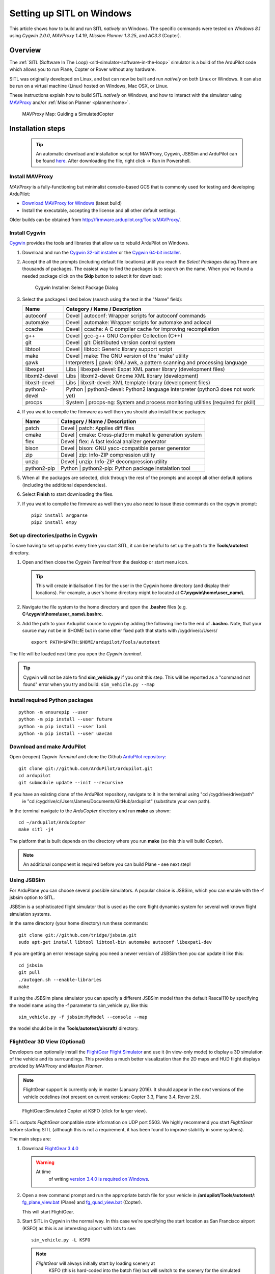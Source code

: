 .. _sitl-native-on-windows:

==========================
Setting up SITL on Windows
==========================

This article shows how to build and run SITL *natively* on Windows. The
specific commands were tested on *Windows 8.1* using *Cygwin 2.0.0*,
*MAVProxy 1.4.19*, *Mission Planner 1.3.25*, and *AC3.3* (Copter).

Overview
========

The :ref:`SITL (Software In The Loop) <sitl-simulator-software-in-the-loop>` simulator is a build of
the ArduPilot code which allows you to run Plane, Copter or Rover
without any hardware.

SITL was originally developed on Linux, and but can now be built and
run *natively* on both Linux or Windows. It can also be run on
a virtual machine (Linux) hosted on Windows, Mac OSX, or Linux.

These instructions explain how to build SITL *natively* on Windows, and
how to interact with the simulator using
`MAVProxy <http://ardupilot.github.io/MAVProxy/>`__ and/or :ref:`Mission Planner <planner:home>`.

.. figure:: ../images/MAVProxy_Map_GuidedCopter.jpg
   :target: ../_images/MAVProxy_Map_GuidedCopter.jpg

   MAVProxy Map: Guiding a SimulatedCopter

Installation steps
==================

   .. tip::

      An automatic download and installation script for MAVProxy, Cygwin, JSBSim and ArduPilot can be found `here <https://raw.githubusercontent.com/ArduPilot/ardupilot/master/Tools/autotest/win_sitl/InstallDevEnvironmentAndAPMSource.ps1>`__. After downloading the file, right click -> Run in Powershell.
      
Install MAVProxy
----------------

*MAVProxy* is a fully-functioning but minimalist console-based GCS that
is commonly used for testing and developing ArduPilot:

-  `Download MAVProxy for Windows <http://firmware.ardupilot.org/Tools/MAVProxy/MAVProxySetup-latest.exe>`__ (latest build)
-  Install the executable, accepting the license and all other default settings.

Older builds can be obtained from
http://firmware.ardupilot.org/Tools/MAVProxy/.

Install Cygwin
--------------

`Cygwin <http://www.cygwin.com/>`__ provides the tools and libraries
that allow us to rebuild ArduPilot on Windows.

#. Download and run the `Cygwin 32-bit installer <https://cygwin.com/setup-x86.exe>`__ or the `Cygwin 64-bit installer <https://cygwin.com/setup-x86_64.exe>`__.


#. Accept the all the prompts (including default file locations) until
   you reach the *Select Packages* dialog.There are thousands of
   packages. The easiest way to find the packages is to search on the
   name. When you've found a needed package click on the **Skip** button
   to select it for download:

   .. figure:: ../images/Cygwin-select-install-gpp.png
      :target: ../_images/Cygwin-select-install-gpp.png

      Cygwin Installer: Select Package Dialog

#. Select the packages listed below (search using the text in the "Name"
   field):

   +----------------+----------------------------------------------------------------------------------+
   | Name           | Category / Name / Description                                                    |
   +================+==================================================================================+
   | autoconf       | Devel \| autoconf: Wrapper scripts for autoconf commands                         |
   +----------------+----------------------------------------------------------------------------------+
   | automake       | Devel \| automake: Wrapper scripts for automake and aclocal                      |
   +----------------+----------------------------------------------------------------------------------+
   | ccache         | Devel \| ccache: A C compiler cache for improving recompilation                  |
   +----------------+----------------------------------------------------------------------------------+
   | g++            | Devel \| gcc-g++ GNU Compiler Collection (C++)                                   |
   +----------------+----------------------------------------------------------------------------------+
   | git            | Devel \| git: Distributed version control system                                 |
   +----------------+----------------------------------------------------------------------------------+
   | libtool        | Devel \| libtool: Generic library support script                                 |
   +----------------+----------------------------------------------------------------------------------+
   | make           | Devel \| make: The GNU version of the 'make' utility                             |
   +----------------+----------------------------------------------------------------------------------+
   | gawk           | Interpreters \| gawk: GNU awk, a pattern scanning and processing language        |
   +----------------+----------------------------------------------------------------------------------+
   | libexpat       | Libs \| libexpat-devel: Expat XML parser library (development files)             |
   +----------------+----------------------------------------------------------------------------------+
   | libxml2-devel  | Libs \| libxml2-devel: Gnome XML library (development)                           |
   +----------------+----------------------------------------------------------------------------------+
   | libxslt-devel  | Libs \| libxslt-devel: XML template library (development files)                  |
   +----------------+----------------------------------------------------------------------------------+
   | python2-devel  | Python \| python2-devel: Python2 language interpreter (python3 does not work yet)|
   +----------------+----------------------------------------------------------------------------------+
   | procps         | System \| procps-ng: System and process monitoring utilities (required for pkill)|
   +----------------+----------------------------------------------------------------------------------+

#. If you want to compile the firmware as well then you should also install these packages:

   +----------------+----------------------------------------------------------------------------------+
   | Name           | Category / Name / Description                                                    |
   +================+==================================================================================+
   | patch          | Devel \| patch: Applies diff files                                               |
   +----------------+----------------------------------------------------------------------------------+
   | cmake          | Devel \| cmake: Cross-platform makefile generation system                        |
   +----------------+----------------------------------------------------------------------------------+
   | flex           | Devel \| flex: A fast lexical analizer generator                                 |
   +----------------+----------------------------------------------------------------------------------+
   | bison          | Devel \| bison: GNU yacc-compatible parser generator                             |
   +----------------+----------------------------------------------------------------------------------+
   | zip            | Devel \| zip: Info-ZIP compression utility                                       |
   +----------------+----------------------------------------------------------------------------------+
   | unzip          | Devel \| unzip: Info-ZIP decompression utility                                   |
   +----------------+----------------------------------------------------------------------------------+
   | python2-pip    | Python \| python2-pip: Python package instalation tool                           |
   +----------------+----------------------------------------------------------------------------------+

#. When all the packages are selected, click through the rest of the
   prompts and accept all other default options (including
   the additional dependencies).
#. Select **Finish** to start downloading the files.

#. If you want to compile the firmware as well then you also need to issue these commands on the cygwin prompt:

   ::

       pip2 install argparse
       pip2 install empy

Set up directories/paths in Cygwin
----------------------------------

To save having to set up paths every time you start SITL, it can be
helpful to set up the path to the **Tools/autotest** directory.

#. Open and then close the *Cygwin Terminal* from the desktop or start menu icon.

   .. tip::

      This will create initialisation files for the user in the Cygwin
      home directory (and display their locations). For example, a user's
      home directory might be located at
      **C:\\cygwin\\home\\user_name\\**.

#. Navigate the file system to the home directory and open the
   **.bashrc** files (e.g. **C:\\cygwin\\home\\user_name\\.bashrc**.
#. Add the path to your Ardupilot source to cygwin by adding the following line to the end of **.bashrc**. Note, that your source may not be in $HOME but in some other fixed path that starts with /cygdrive/c/Users/ 

   ::

       export PATH=$PATH:$HOME/ardupilot/Tools/autotest
       
       

The file will be loaded next time you open the *Cygwin terminal*.

.. tip::

   Cygwin will not be able to find **sim_vehicle.py** if you omit
   this step. This will be reported as a "command not found" error when you
   try and build: ``sim_vehicle.py --map``

Install required Python packages
--------------------------------

::

   python -m ensurepip --user
   python -m pip install --user future
   python -m pip install --user lxml
   python -m pip install --user uavcan


Download and make ArduPilot
---------------------------

Open (reopen) *Cygwin Terminal* and clone the Github `ArduPilot repository: <https://github.com/ArduPilot/ardupilot>`__

::

    git clone git://github.com/ArduPilot/ardupilot.git
    cd ardupilot
    git submodule update --init --recursive
    
If you have an existing clone of the ArduPilot repository, navigate to it in the terminal using "cd /cygdrive/drive/path" 
   ie "cd /cygdrive/c/Users/James/Documents/GitHub/ardupilot" (substitute your own path).

In the terminal navigate to the *ArduCopter* directory and run **make**
as shown:

::

    cd ~/ardupilot/ArduCopter
    make sitl -j4

The platform that is built depends on the directory where you run
**make** (so this this will build *Copter*).

.. note::

   An additional component is required before you can build Plane -
   see next step!

Using JSBSim
------------

For ArduPlane you can choose several possible simulators. A popular
choice is JSBSim, which you can enable with the -f jsbsim option to SITL.

JSBSim is a sophisticated flight
simulator that is used as the core flight dynamics system for several
well known flight simulation systems.

In the same directory (your home directory) run these commands:

::

    git clone git://github.com/tridge/jsbsim.git
    sudo apt-get install libtool libtool-bin automake autoconf libexpat1-dev

If you are getting an error message saying you need a newer version of
JSBSim then you can update it like this:

::

    cd jsbsim
    git pull
    ./autogen.sh --enable-libraries
    make

If using the JSBSim plane simulator you can specify a different JSBSim
model than the default Rascal110 by specifying the model name using the
-f parameter to sim_vehicle.py, like this:

::

    sim_vehicle.py -f jsbsim:MyModel --console --map

the model should be in the **Tools/autotest/aircraft/** directory.

FlightGear 3D View (Optional)
-----------------------------

Developers can optionally install the `FlightGear Flight Simulator <http://www.flightgear.org/>`__ and use it (in view-only mode)
to display a 3D simulation of the vehicle and its surroundings. This
provides a much better visualization than the 2D maps and HUD flight
displays provided by *MAVProxy* and *Mission Planner*.

.. note::

   FlightGear support is currently only in master (January 2016). It
   should appear in the *next* versions of the vehicle codelines (not
   present on current versions: Copter 3.3, Plane 3.4, Rover 2.5).

.. figure:: ../images/flightgear_copter_windows.jpg
   :target: ../_images/flightgear_copter_windows.jpg

   FlightGear:Simulated Copter at KSFO (click for larger view).

SITL outputs *FlightGear* compatible state information on UDP port 5503.
We highly recommend you start *FlightGear* before starting SITL
(although this is not a requirement, it has been found to improve
stability in some systems).

The main steps are:

#. Download `FlightGear 3.4.0 <http://www.flightgear.org/download/>`__

   .. warning::

      At time
         of writing `version 3.4.0 is required on Windows <https://github.com/ArduPilot/ardupilot/issues/3422>`__.

#. Open a new command prompt and run the appropriate batch file for your
   vehicle in **/ardupilot/Tools/autotest/**:
   `fg_plane_view.bat <https://github.com/ArduPilot/ardupilot/blob/master/Tools/autotest/fg_plane_view.bat>`__
   (Plane) and
   `fg_quad_view.bat <https://github.com/ArduPilot/ardupilot/blob/master/Tools/autotest/fg_quad_view.bat>`__
   (Copter).

   This will start FlightGear.
#. Start SITL in Cygwin in the normal way. In this case we're specifying
   the start location as San Francisco airport (KSFO) as this is an
   interesting airport with lots to see:

   ::

       sim_vehicle.py -L KSFO

   .. note::

      *FlightGear* will always initially start by loading scenery at
         KSFO (this is hard-coded into the batch file) but will switch to the
         scenery for the simulated location once SITL is started.

.. tip::

   If the vehicle appear to be hovering in space (no
      scenery) then *FlightGear* does not have any scenery files for the
      selected location. Choose a new location!

You can now takeoff and fly the vehicle as normal for
:ref:`Copter <copter-sitl-mavproxy-tutorial>` or
:ref:`Plane <plane-sitlmavproxy-tutorial>`, observing the vehicle movement
including pitch, yaw and roll.

Troubleshooting
---------------

A very small number of users have reported build errors related to
Windows not setting paths correctly. For more information see `this issue <https://github.com/ArduPilot/ardupilot-wiki-issue-tracker/issues/156>`__.


.. _sitl-native-on-windows_running_sitl_andmavproxy:

Running SITL and MAVProxy
=========================

   .. tip::

      Use batch files to simplify the running of SITL down to a single double-click. See `here <https://github.com/ArduPilot/ardupilot/tree/master/Tools/autotest/win_sitl>`__ for some examples.
      
*MAVProxy* is commonly used by developers to communicate with SITL. To
build and start SITL for a 4-core CPU and then launch a *MAVProxy map*:

#. Navigate to the target vehicle directory (in this case Copter) in the
   *Cygwin Terminal* and call ``sim_vehicle.py`` to start SITL:

   ::

       cd ~/ardupilot/ArduCopter
       sim_vehicle.py --map --console

   If you get a windows security alert for the the firewall, allow the
   connection.

   .. tip::

      `sim_vehicle.py <https://github.com/ArduPilot/ardupilot/blob/master/Tools/autotest/sim_vehicle.py>`__
      has many useful build options, ranging from setting the simulation
      speed through to choosing the initial vehicle location. These can be
      listed by calling it with the ``-h`` flag (and some are demonstrated
      in :ref:`Using SITL for ArduPilot Testing <using-sitl-for-ardupilot-testing>`).

#. SITL and *MAVProxy* will start. *MAVProxy* displays three windows:

   -  A command prompt in which you enter commands to SITL
   -  A Console which displays current status and messages
   -  A map that shows the current position of the vehicle and can be
      used (via right-click) to control vehicle movement and missions.

   .. image:: ../images/mavproxy_sitl_console_and_map.jpg
       :target: ../_images/mavproxy_sitl_console_and_map.jpg

   .. tip::

      It is useful to arrange the windows as shown above, so you can
      observe the status and send commands at the same time.

#. Configure the vehicle by loading some standard/test parameters into
   the *MAVProxy command prompt*:

   ::

       param load ..\Tools\autotest\default_params\copter.parm

#. You can send commands to SITL from the command prompt and observe the
   results on the map.

   -  Change to GUIDED mode, arm the throttle, and then takeoff:

      ::

          mode guided 
          arm throttle
          takeoff 40

      Watch the altitude increase on the console.

      .. note::

         Takeoff must start within 15 seconds of arming, or the
         motors will disarm.

   -  Change to CIRCLE mode and set the radius to 2000cm

      ::

          mode circle
          param set circle_radius 2000

      Watch the copter circle on the map.

   -  When you're ready to land you can set the mode to RTL (or LAND):

      ::

          mode rtl

This is a very basic example. For links to more information on what you
can do with SITL and MAVProxy see the section: :ref:`Next Steps <sitl-native-on-windows_next_steps>`.

Adding additional GCS with MAVProxy
===================================

You can attach multiple additional ground control stations to SITL from
*MAVProxy*. The simulated vehicle can then be controlled and viewed
through any attached GCS.

First use the ``output`` command on the *MAVProxy command prompt* to
determine where *MAVProxy* is sending packets:

::

    GUIDED> output
    GUIDED> 2 outputs
    0: 127.0.0.1:14550
    1: 127.0.0.1:14551

This tells us that we can connect *Mission Planner* to either UDP port
14550 or 14551, as shown on the dialog below.

.. figure:: ../images/MissionPlanner_Connect_UDP.jpg
   :target: ../_images/MissionPlanner_Connect_UDP.jpg

   Mission Planner: Connecting to a UDPPort

.. tip::

   We could connect *APM Planner 2* to the remaining port. If we
   needed a third port, we could add it as shown:

   ::

       GUIDED> output add 1: 127.0.0.1:14553

*Mission Planner* can then be used to control the simulated vehicle in
exactly the same way as though it were a real vehicle. We can reproduce
the previous "takeoff-circle-land" example as shown below:

#. Change to GUIDED mode, arm the throttle, and then takeoff

   -  Open the *FLIGHT DATA* screen and select the *Actions* tab on the
      bottom left. This is where we can change the mode and set
      commands.

      .. figure:: ../images/MissionPlanner_Actions_GuidedModeArm.png
         :target: ../_images/MissionPlanner_Actions_GuidedModeArm.png

         Mission Planner: Actions Tab (Set Mode, Arm/Disarm)

   -  Select **Guided** in the *Mode selection list* and then press the
      **Set Mode** button.
   -  Select the **Arm/Disarm** button
   -  Right-click on the map and select Takeoff. Then enter the desired
      takeoff altitude

      .. figure:: ../images/MissionPlanner_Map_takeoff.jpg
         :target: ../_images/MissionPlanner_Map_takeoff.jpg

         Mission Planner Map: Takeoff Command

   .. note::

      Takeoff must start within 15 seconds of arming, or the motors
      will disarm.

#. Change to CIRCLE mode on the *Action* tab and watch the copter circle
   on the map.
#. You can change the circle radius in the *CONFIG/TUNING* screen.
   Select *Full Parameters List*, then the **Find** button and search
   for ``CIRCLE_MODE``. When you've changed the value press the **Write
   Params** button to save them to the vehicle.
#. When you're ready to land you can set the mode to RTL.

Running SITL with a GCS without MAVProxy
========================================

It is also possible to interact with SITL without using *MAVProxy* at
all using **ArduCopter.elf** (in the **ArduCopter** directory).

Run the file in the *Cygwin Terminal*, specifying a home position and
vehicle model as shown below:

::

    hamis_000@XPS12ultra ~/ardupilot/ArduCopter
    $ ./ArduCopter.elf --home -35,149,584,270 --model quad
    Started model quad at -35,149,584,270 at speed 1.0
    Starting sketch 'ArduCopter'
    Starting SITL input
    bind port 5760 for 0
    Serial port 0 on TCP port 5760
    Waiting for connection ....

The command output shows that you can connect to SITL using TCP/IP at
port 5760.

In *Mission Planner* we first change the link type to TCP and then press
the **Connect** button. Click through the \ *remote host* and *remote
Port* prompts as these default to the correct values.

.. figure:: ../images/MissionPlanner_ConnectTCP.jpg
   :target: ../_images/MissionPlanner_ConnectTCP.jpg

   Mission Planner: Connecting toSITL using TCP

Mission Planner will then connect and can be used just as before.

.. tip::

   **ArduCopter.elf** has other startup options, which you can use
   using the -h command line parameter:

   ::

       ./ArduCopter.elf -h

Updating ArduPilot
==================

The ArduPilot source is cloned to the Windows Cygwin home directory
(e.g. **C:\\cygwin\\home\\user_name\\ardupilot**). Developers can edit
the source in **ardupilot/**, or update it using ``git pull``.

Similarly, the JSBSim source can be updated by calling ``git pull`` in
the **jsbsim/** directory.

Updating MAVProxy
=================

.. warning::

   The *MAVProxy 1.4.19 *\ installer does not properly remove all
   parts of preceding installations. Before installing a new version you
   must first delete the old directory: C\ **:\\Program Files
   (x86)\\MAVProxy\\**.

Simply `Download and Install MAVProxy for Windows <http://firmware.ardupilot.org/Tools/MAVProxy/MAVProxySetup-latest.exe>`__ (this
link always points to the latest version!)


.. _sitl-native-on-windows_next_steps:

Next steps
==========

SITL and MAVProxy can do a whole lot more than shown here, including
manually guiding the vehicle, and creating and running missions. To find
out more:

-  Read the `MAVProxy documentation <http://ardupilot.github.io/MAVProxy/>`__.
-  See :ref:`Using SITL for ArduPilot Testing <using-sitl-for-ardupilot-testing>` for guidance on flying
   and testing with SITL.

